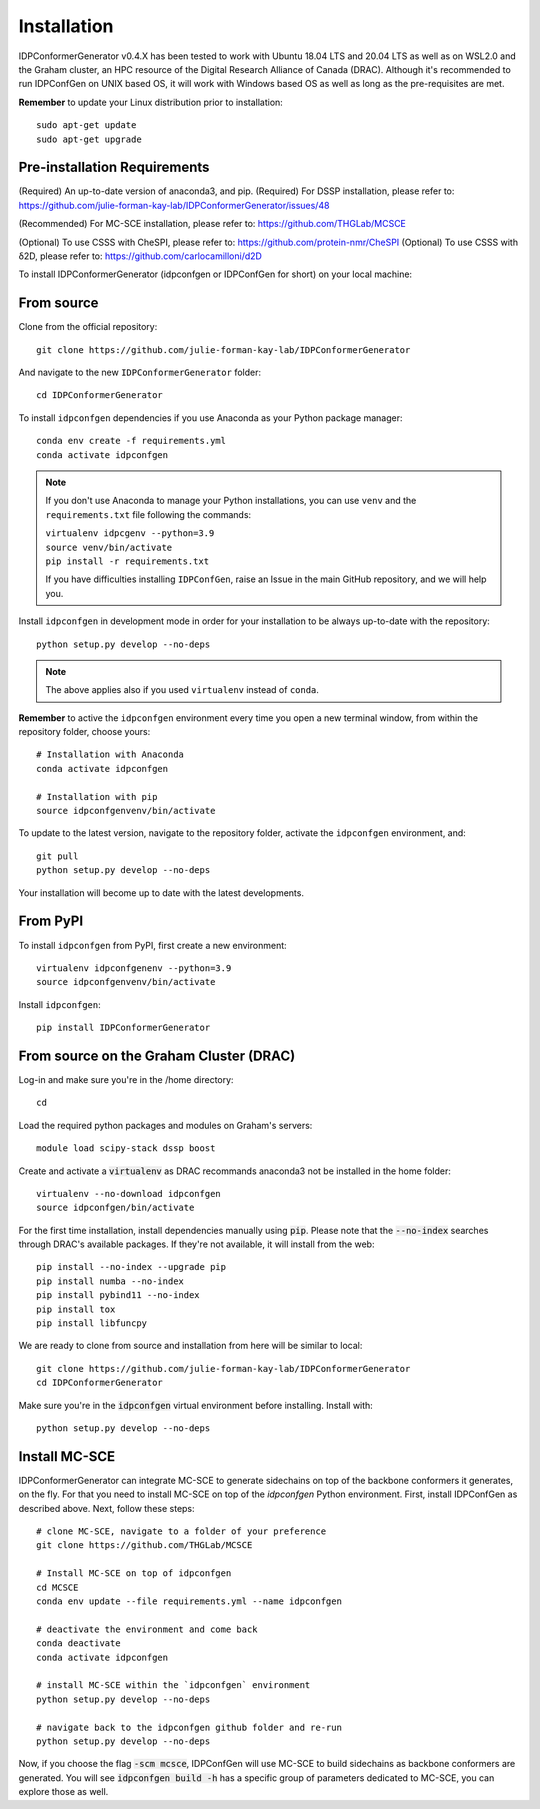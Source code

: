 ============
Installation
============

IDPConformerGenerator v0.4.X has been tested to work with Ubuntu 18.04 LTS and 20.04 LTS as well as on WSL2.0 and the Graham cluster, 
an HPC resource of the Digital Research Alliance of Canada (DRAC). Although it's recommended to run IDPConfGen on UNIX based OS, 
it will work with Windows based OS as well as long as the pre-requisites are met.

**Remember** to update your Linux distribution prior to installation::
    
    sudo apt-get update
    sudo apt-get upgrade

Pre-installation Requirements
-----------------------------

(Required) An up-to-date version of anaconda3, and pip.
(Required) For DSSP installation, please refer to: https://github.com/julie-forman-kay-lab/IDPConformerGenerator/issues/48

(Recommended) For MC-SCE installation, please refer to: https://github.com/THGLab/MCSCE

(Optional) To use CSSS with CheSPI, please refer to: https://github.com/protein-nmr/CheSPI
(Optional) To use CSSS with δ2D, please refer to: https://github.com/carlocamilloni/d2D

To install IDPConformerGenerator (idpconfgen or IDPConfGen for short) on your local machine:

From source
-----------

Clone from the official repository::
    
    git clone https://github.com/julie-forman-kay-lab/IDPConformerGenerator

And navigate to the new ``IDPConformerGenerator`` folder::

    cd IDPConformerGenerator

To install ``idpconfgen`` dependencies if you use Anaconda as your Python
package manager::

    conda env create -f requirements.yml
    conda activate idpconfgen

.. note::
    If you don't use Anaconda to manage your Python installations, you can use
    ``venv`` and the ``requirements.txt`` file following the commands:

    | ``virtualenv idpcgenv --python=3.9``
    | ``source venv/bin/activate``
    | ``pip install -r requirements.txt``

    If you have difficulties installing ``IDPConfGen``, raise an Issue in the
    main GitHub repository, and we will help you.

Install ``idpconfgen`` in development mode in order for your installation to be
always up-to-date with the repository::

    python setup.py develop --no-deps

.. note::
    The above applies also if you used ``virtualenv`` instead of ``conda``.

**Remember** to active the ``idpconfgen`` environment every time you open a new
terminal window, from within the repository folder, choose yours::

    # Installation with Anaconda
    conda activate idpconfgen

    # Installation with pip
    source idpconfgenvenv/bin/activate


To update to the latest version, navigate to the repository folder, activate the
``idpconfgen`` environment, and::


    git pull
    python setup.py develop --no-deps

Your installation will become up to date with the latest developments.

From PyPI
---------

To install ``idpconfgen`` from PyPI, first create a new environment::

    virtualenv idpconfgenenv --python=3.9
    source idpconfgenvenv/bin/activate

Install ``idpconfgen``::

    pip install IDPConformerGenerator


From source on the Graham Cluster (DRAC)
----------------------------------------

Log-in and make sure you're in the /home directory::

    cd

Load the required python packages and modules on Graham's servers::

    module load scipy-stack dssp boost

Create and activate a :code:`virtualenv` as DRAC recommands anaconda3
not be installed in the home folder::

    virtualenv --no-download idpconfgen
    source idpconfgen/bin/activate

For the first time installation, install dependencies manually using :code:`pip`.
Please note that the :code:`--no-index` searches through DRAC's available packages.
If they're not available, it will install from the web::

    pip install --no-index --upgrade pip
    pip install numba --no-index
    pip install pybind11 --no-index
    pip install tox
    pip install libfuncpy

We are ready to clone from source and installation from here will be similar to
local::

    git clone https://github.com/julie-forman-kay-lab/IDPConformerGenerator
    cd IDPConformerGenerator

Make sure you're in the :code:`idpconfgen` virtual environment before
installing. Install with::

    python setup.py develop --no-deps

Install MC-SCE
--------------

IDPConformerGenerator can integrate MC-SCE to generate sidechains on top of the
backbone conformers it generates, on the fly. For that you need to install MC-SCE
on top of the `idpconfgen` Python environment. First, install IDPConfGen as
described above. Next, follow these steps::

    # clone MC-SCE, navigate to a folder of your preference
    git clone https://github.com/THGLab/MCSCE

    # Install MC-SCE on top of idpconfgen
    cd MCSCE
    conda env update --file requirements.yml --name idpconfgen

    # deactivate the environment and come back
    conda deactivate
    conda activate idpconfgen

    # install MC-SCE within the `idpconfgen` environment
    python setup.py develop --no-deps

    # navigate back to the idpconfgen github folder and re-run
    python setup.py develop --no-deps

Now, if you choose the flag :code:`-scm mcsce`, IDPConfGen will use MC-SCE to build
sidechains as backbone conformers are generated. You will see :code:`idpconfgen build -h`
has a specific group of parameters dedicated to MC-SCE, you can explore those as well.
